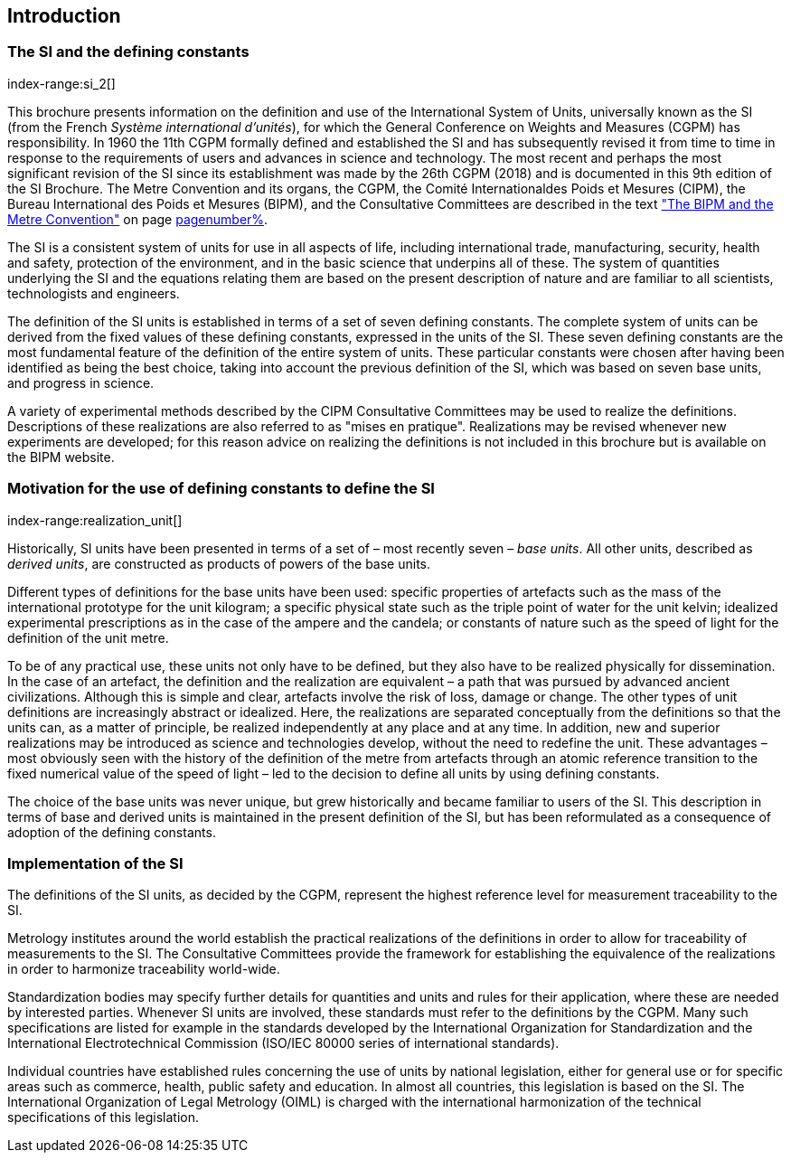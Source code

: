 == Introduction

=== The SI and the ((defining constants))
index-range:si_2[(((International System of Units (SI))))]

This brochure presents information on the definition and use of the International System of Units, universally known as the SI (from the French _Système international d'unités_), for which the General Conference on Weights and Measures (CGPM) has responsibility. In 1960 the 11th CGPM formally defined and established the SI and has subsequently revised it from time to time in response to the requirements of users and advances in science and technology. The most recent and perhaps the most significant revision of the SI since its establishment was made by the 26th CGPM (2018) and is documented in this 9th edition of the SI Brochure. The ((Metre Convention))(((Convention du Mètre))) and its organs, the CGPM, the Comité Internationaldes Poids et Mesures (CIPM), the Bureau International des Poids et Mesures (BIPM), and the Consultative Committees are described in the text <<bipm_metre_convention,"The BIPM and the Metre Convention">> on page <<bipm_metre_convention,pagenumber%>>.

The SI is a consistent system of units for use in all aspects of life, including international trade, manufacturing, security, health and safety, protection of the environment, and in the basic science that underpins all of these. The system of quantities underlying the SI and the equations relating them are based on the present description of nature and are familiar to all scientists, technologists and engineers.

The definition of the SI units is established in terms of a set of seven ((defining constants)). The complete system of units can be derived from the fixed values of these ((defining constants)), expressed in the units of the SI. These seven ((defining constants)) are the most fundamental feature of the definition of the entire system of units. These particular constants were chosen after having been identified as being the best choice, taking into account the previous definition of the SI, which was based on seven base units(((base unit(s)))), and progress in science.

A variety of experimental methods described by the CIPM Consultative Committees may be used to realize the definitions. Descriptions of these realizations are also referred to as "mises en pratique". Realizations may be revised whenever new experiments are developed; for this reason advice on realizing the definitions is not included in this brochure but is available on the BIPM website.

=== Motivation for the use of ((defining constants)) to define the SI
index-range:realization_unit[(((realization of a unit)))]
(((base unit(s))))

Historically, SI units have been presented in terms of a set of – most recently seven – _base units_. All other units, described as _derived units_, are constructed as products of powers of the base units.

Different types of definitions for the base units have been used: specific properties of artefacts such as the ((mass)) of the international prototype for the unit kilogram; a specific physical state such as the ((triple point of water)) for the unit kelvin; idealized experimental prescriptions as in the case of the ampere(((ampere (A)))) and the candela(((candela (cd)))); or constants of nature such as the speed of light for the definition of the unit metre. (((metre (m))))

To be of any practical use, these units not only have to be defined, but they also have to be realized physically for dissemination. In the case of an artefact, the definition and the realization are equivalent – a path that was pursued by advanced ancient civilizations. Although this is simple and clear, artefacts involve the risk of loss, damage or change. The other types of unit definitions are increasingly abstract or idealized. Here, the realizations are separated conceptually from the definitions so that the units can, as a matter of principle, be realized independently at any place and at any time. In addition, new and superior realizations may be introduced as science and technologies develop, without the need to redefine the unit. These advantages – most obviously seen with the history of the definition of the metre from artefacts through an atomic reference transition to the fixed numerical value of the speed of light – led to the decision to define all units by using ((defining constants)).

(((base unit(s))))
The choice of the base units was never unique, but grew historically and became familiar to users of the SI. This description in terms of base and derived units is maintained in the present definition of the SI, but has been reformulated as a consequence of adoption of the ((defining constants)). [[si_2]] [[realization_unit]]

=== Implementation of the SI

The definitions of the SI units, as decided by the CGPM, represent the highest reference level for measurement traceability to the SI.

Metrology institutes around the world establish the practical realizations of the definitions in order to allow for traceability of measurements to the SI. The Consultative Committees provide the framework for establishing the equivalence of the realizations in order to harmonize traceability world-wide.

Standardization bodies may specify further details for quantities and units and rules for their application, where these are needed by interested parties. Whenever SI units are involved, these standards must refer to the definitions by the CGPM. Many such specifications are listed for example in the standards developed by the International Organization for Standardization and the International Electrotechnical Commission (((ISO/IEC 80000 series)) of international standards).

(((legislation on units)))
Individual countries have established rules concerning the use of units by national legislation, either for general use or for specific areas such as commerce, health, public safety and education. In almost all countries, this legislation is based on the SI. The International Organization of Legal Metrology (OIML)(((OIML))) is charged with the international harmonization of the technical specifications of this legislation.
